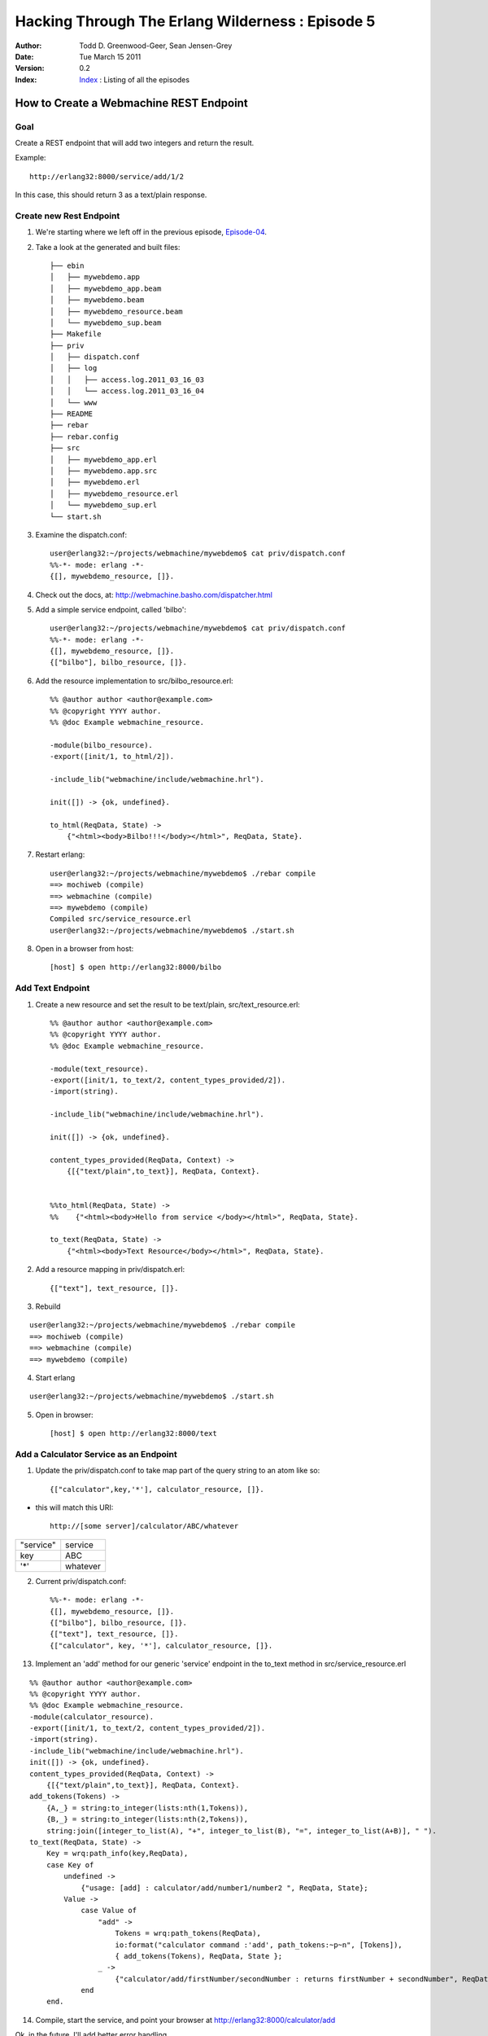 =================================================
Hacking Through The Erlang Wilderness : Episode 5
=================================================

.. footer:: Copyright (c) 2011 Todd D. Greenwood-Geer 

:Author: Todd D. Greenwood-Geer, Sean Jensen-Grey
:Date: Tue March 15  2011
:Version: 0.2
:Index: Index_ : Listing of all the episodes


----------------------------------------
How to Create a Webmachine REST Endpoint
----------------------------------------

Goal
----

Create a REST endpoint that will add two integers and return the result.

Example::

    http://erlang32:8000/service/add/1/2

In this case, this should return 3 as a text/plain response.


Create new Rest Endpoint
------------------------

1. We're starting where we left off in the previous episode, Episode-04_.

2. Take a look at the generated and built files::

    ├── ebin
    │   ├── mywebdemo.app
    │   ├── mywebdemo_app.beam
    │   ├── mywebdemo.beam
    │   ├── mywebdemo_resource.beam
    │   └── mywebdemo_sup.beam
    ├── Makefile
    ├── priv
    │   ├── dispatch.conf
    │   ├── log
    │   │   ├── access.log.2011_03_16_03
    │   │   └── access.log.2011_03_16_04
    │   └── www
    ├── README
    ├── rebar
    ├── rebar.config
    ├── src
    │   ├── mywebdemo_app.erl
    │   ├── mywebdemo.app.src
    │   ├── mywebdemo.erl
    │   ├── mywebdemo_resource.erl
    │   └── mywebdemo_sup.erl
    └── start.sh

3. Examine the dispatch.conf::

    user@erlang32:~/projects/webmachine/mywebdemo$ cat priv/dispatch.conf 
    %%-*- mode: erlang -*-
    {[], mywebdemo_resource, []}.

4. Check out the docs, at: http://webmachine.basho.com/dispatcher.html

5. Add a simple service endpoint, called 'bilbo'::

    user@erlang32:~/projects/webmachine/mywebdemo$ cat priv/dispatch.conf 
    %%-*- mode: erlang -*-
    {[], mywebdemo_resource, []}.
    {["bilbo"], bilbo_resource, []}.


6. Add the resource implementation to src/bilbo_resource.erl::

    %% @author author <author@example.com>
    %% @copyright YYYY author.
    %% @doc Example webmachine_resource.

    -module(bilbo_resource).
    -export([init/1, to_html/2]).

    -include_lib("webmachine/include/webmachine.hrl").

    init([]) -> {ok, undefined}.

    to_html(ReqData, State) ->
        {"<html><body>Bilbo!!!</body></html>", ReqData, State}.

7. Restart erlang::

    user@erlang32:~/projects/webmachine/mywebdemo$ ./rebar compile
    ==> mochiweb (compile)
    ==> webmachine (compile)
    ==> mywebdemo (compile)
    Compiled src/service_resource.erl
    user@erlang32:~/projects/webmachine/mywebdemo$ ./start.sh 

8. Open in a browser from host::

    [host] $ open http://erlang32:8000/bilbo

.. image:: https://github.com/ToddG/experimental/raw/master/erlang/wilderness/05/images/bilbo.png

Add Text Endpoint
-------------------

1. Create a new resource and set the result to be text/plain, src/text_resource.erl::

    %% @author author <author@example.com>
    %% @copyright YYYY author.
    %% @doc Example webmachine_resource.

    -module(text_resource).
    -export([init/1, to_text/2, content_types_provided/2]).
    -import(string).

    -include_lib("webmachine/include/webmachine.hrl").

    init([]) -> {ok, undefined}.

    content_types_provided(ReqData, Context) ->
        {[{"text/plain",to_text}], ReqData, Context}.


    %%to_html(ReqData, State) ->
    %%    {"<html><body>Hello from service </body></html>", ReqData, State}.

    to_text(ReqData, State) ->
        {"<html><body>Text Resource</body></html>", ReqData, State}.

2. Add a resource mapping in priv/dispatch.erl::

    {["text"], text_resource, []}.

3. Rebuild

::

    user@erlang32:~/projects/webmachine/mywebdemo$ ./rebar compile
    ==> mochiweb (compile)
    ==> webmachine (compile)
    ==> mywebdemo (compile)

4. Start erlang

::

    user@erlang32:~/projects/webmachine/mywebdemo$ ./start.sh 

5. Open in browser::

    [host] $ open http://erlang32:8000/text

.. image:: https://github.com/ToddG/experimental/raw/master/erlang/wilderness/05/images/text.png


Add a Calculator Service as an Endpoint
----------------------------------------


1. Update the priv/dispatch.conf to take map part of the query string to an atom like so::

    {["calculator",key,'*'], calculator_resource, []}.

* this will match this URI::

    http://[some server]/calculator/ABC/whatever

============    ==============
"service"       service
key             ABC
'*'             whatever
============    ==============


2. Current priv/dispatch.conf::

    %%-*- mode: erlang -*-
    {[], mywebdemo_resource, []}.
    {["bilbo"], bilbo_resource, []}.
    {["text"], text_resource, []}.
    {["calculator", key, '*'], calculator_resource, []}.


13. Implement an 'add' method for our generic 'service' endpoint in the to_text method in src/service_resource.erl

::

    %% @author author <author@example.com>
    %% @copyright YYYY author.
    %% @doc Example webmachine_resource.
    -module(calculator_resource).
    -export([init/1, to_text/2, content_types_provided/2]).
    -import(string).
    -include_lib("webmachine/include/webmachine.hrl").
    init([]) -> {ok, undefined}.
    content_types_provided(ReqData, Context) ->
        {[{"text/plain",to_text}], ReqData, Context}.
    add_tokens(Tokens) ->
        {A,_} = string:to_integer(lists:nth(1,Tokens)),
        {B,_} = string:to_integer(lists:nth(2,Tokens)),
        string:join([integer_to_list(A), "+", integer_to_list(B), "=", integer_to_list(A+B)], " ").
    to_text(ReqData, State) ->
        Key = wrq:path_info(key,ReqData),
        case Key of
            undefined ->
                {"usage: [add] : calculator/add/number1/number2 ", ReqData, State};
            Value ->
                case Value of
                    "add" ->
                        Tokens = wrq:path_tokens(ReqData),
                        io:format("calculator command :'add', path_tokens:~p~n", [Tokens]),
                        { add_tokens(Tokens), ReqData, State };
                    _ ->
                        {"calculator/add/firstNumber/secondNumber : returns firstNumber + secondNumber", ReqData, State }
                end
        end.

14. Compile, start the service, and point your browser at http://erlang32:8000/calculator/add

.. image:: https://github.com/ToddG/experimental/raw/master/erlang/wilderness/05/images/server_error.png

Ok, in the future, I'll add better error handling.

15. Try adding with this: http://erlang32:8000/calculator/add/1/2

.. image:: https://github.com/ToddG/experimental/raw/master/erlang/wilderness/05/images/one_plus_2.png

16. And more adding

.. image:: https://github.com/ToddG/experimental/raw/master/erlang/wilderness/05/images/more_adding.png

17. Finally, look at the io:format statements in the server log

.. image:: https://github.com/ToddG/experimental/raw/master/erlang/wilderness/05/images/server_log.png

18. Done.


References
==========

.. [ARMSTRONG]
    Armstrong, Joe.
    Programming Erlang
    The Pragmatic Bookshelf, 2007. ISBN 978-1-934356-00-5

.. [CESARINI] 
    Cesarini, Francesco, Thompson, Simon.
    Erlang Programming
    O'Reily, 2009. ISBN 978-0-596-51818-9

.. [LOGAN]
    Logan, Martin, Merritt, Eric, Carlsson, Richard.
    Erlang and OTP in Action
    Manning, 2011. ISBN 9781933988788

.. _ErlDocs_Logger: http://erldocs.com/R14B01/kernel/error_logger.html?i=91

.. _SinanProjects: http://erlware.github.com/sinan/SinanProjects.html

.. _Sinan_Faxien_Demo: http://www.youtube.com/watch?v=XI7S2NwFPOE

.. _Basho_Rebar_Demo: http://blog.basho.com/category/rebar/

.. _Erlware: http://erlware.com/

.. _Rebar: https://bitbucket.org/basho/rebar/wiki/GettingStarted

.. _Index: https://github.com/ToddG/experimental/tree/master/erlang/wilderness

.. _Episode-00: https://github.com/ToddG/experimental/tree/master/erlang/wilderness/00/

.. _Episode-02: https://github.com/ToddG/experimental/tree/master/erlang/wilderness/02
.. _Episode-04: https://github.com/ToddG/experimental/tree/master/erlang/wilderness/04

.. _Calendar: http://erldocs.com/R14B01/stdlib/calendar.html?i=230

.. _Eunit: http://svn.process-one.net/contribs/trunk/eunit/doc/overview-summary.html
